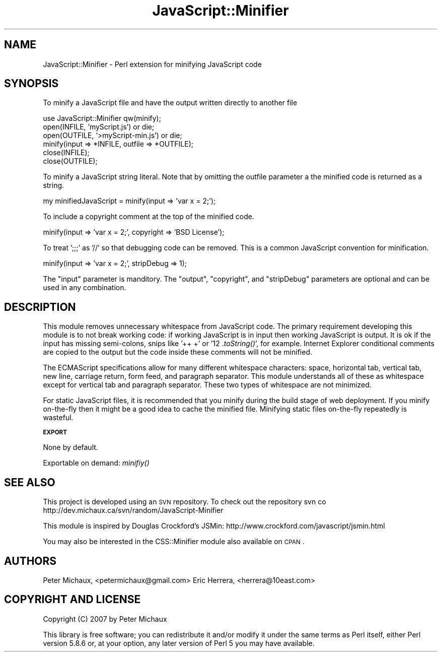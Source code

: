.\" Automatically generated by Pod::Man v1.37, Pod::Parser v1.32
.\"
.\" Standard preamble:
.\" ========================================================================
.de Sh \" Subsection heading
.br
.if t .Sp
.ne 5
.PP
\fB\\$1\fR
.PP
..
.de Sp \" Vertical space (when we can't use .PP)
.if t .sp .5v
.if n .sp
..
.de Vb \" Begin verbatim text
.ft CW
.nf
.ne \\$1
..
.de Ve \" End verbatim text
.ft R
.fi
..
.\" Set up some character translations and predefined strings.  \*(-- will
.\" give an unbreakable dash, \*(PI will give pi, \*(L" will give a left
.\" double quote, and \*(R" will give a right double quote.  | will give a
.\" real vertical bar.  \*(C+ will give a nicer C++.  Capital omega is used to
.\" do unbreakable dashes and therefore won't be available.  \*(C` and \*(C'
.\" expand to `' in nroff, nothing in troff, for use with C<>.
.tr \(*W-|\(bv\*(Tr
.ds C+ C\v'-.1v'\h'-1p'\s-2+\h'-1p'+\s0\v'.1v'\h'-1p'
.ie n \{\
.    ds -- \(*W-
.    ds PI pi
.    if (\n(.H=4u)&(1m=24u) .ds -- \(*W\h'-12u'\(*W\h'-12u'-\" diablo 10 pitch
.    if (\n(.H=4u)&(1m=20u) .ds -- \(*W\h'-12u'\(*W\h'-8u'-\"  diablo 12 pitch
.    ds L" ""
.    ds R" ""
.    ds C` ""
.    ds C' ""
'br\}
.el\{\
.    ds -- \|\(em\|
.    ds PI \(*p
.    ds L" ``
.    ds R" ''
'br\}
.\"
.\" If the F register is turned on, we'll generate index entries on stderr for
.\" titles (.TH), headers (.SH), subsections (.Sh), items (.Ip), and index
.\" entries marked with X<> in POD.  Of course, you'll have to process the
.\" output yourself in some meaningful fashion.
.if \nF \{\
.    de IX
.    tm Index:\\$1\t\\n%\t"\\$2"
..
.    nr % 0
.    rr F
.\}
.\"
.\" For nroff, turn off justification.  Always turn off hyphenation; it makes
.\" way too many mistakes in technical documents.
.hy 0
.if n .na
.\"
.\" Accent mark definitions (@(#)ms.acc 1.5 88/02/08 SMI; from UCB 4.2).
.\" Fear.  Run.  Save yourself.  No user-serviceable parts.
.    \" fudge factors for nroff and troff
.if n \{\
.    ds #H 0
.    ds #V .8m
.    ds #F .3m
.    ds #[ \f1
.    ds #] \fP
.\}
.if t \{\
.    ds #H ((1u-(\\\\n(.fu%2u))*.13m)
.    ds #V .6m
.    ds #F 0
.    ds #[ \&
.    ds #] \&
.\}
.    \" simple accents for nroff and troff
.if n \{\
.    ds ' \&
.    ds ` \&
.    ds ^ \&
.    ds , \&
.    ds ~ ~
.    ds /
.\}
.if t \{\
.    ds ' \\k:\h'-(\\n(.wu*8/10-\*(#H)'\'\h"|\\n:u"
.    ds ` \\k:\h'-(\\n(.wu*8/10-\*(#H)'\`\h'|\\n:u'
.    ds ^ \\k:\h'-(\\n(.wu*10/11-\*(#H)'^\h'|\\n:u'
.    ds , \\k:\h'-(\\n(.wu*8/10)',\h'|\\n:u'
.    ds ~ \\k:\h'-(\\n(.wu-\*(#H-.1m)'~\h'|\\n:u'
.    ds / \\k:\h'-(\\n(.wu*8/10-\*(#H)'\z\(sl\h'|\\n:u'
.\}
.    \" troff and (daisy-wheel) nroff accents
.ds : \\k:\h'-(\\n(.wu*8/10-\*(#H+.1m+\*(#F)'\v'-\*(#V'\z.\h'.2m+\*(#F'.\h'|\\n:u'\v'\*(#V'
.ds 8 \h'\*(#H'\(*b\h'-\*(#H'
.ds o \\k:\h'-(\\n(.wu+\w'\(de'u-\*(#H)/2u'\v'-.3n'\*(#[\z\(de\v'.3n'\h'|\\n:u'\*(#]
.ds d- \h'\*(#H'\(pd\h'-\w'~'u'\v'-.25m'\f2\(hy\fP\v'.25m'\h'-\*(#H'
.ds D- D\\k:\h'-\w'D'u'\v'-.11m'\z\(hy\v'.11m'\h'|\\n:u'
.ds th \*(#[\v'.3m'\s+1I\s-1\v'-.3m'\h'-(\w'I'u*2/3)'\s-1o\s+1\*(#]
.ds Th \*(#[\s+2I\s-2\h'-\w'I'u*3/5'\v'-.3m'o\v'.3m'\*(#]
.ds ae a\h'-(\w'a'u*4/10)'e
.ds Ae A\h'-(\w'A'u*4/10)'E
.    \" corrections for vroff
.if v .ds ~ \\k:\h'-(\\n(.wu*9/10-\*(#H)'\s-2\u~\d\s+2\h'|\\n:u'
.if v .ds ^ \\k:\h'-(\\n(.wu*10/11-\*(#H)'\v'-.4m'^\v'.4m'\h'|\\n:u'
.    \" for low resolution devices (crt and lpr)
.if \n(.H>23 .if \n(.V>19 \
\{\
.    ds : e
.    ds 8 ss
.    ds o a
.    ds d- d\h'-1'\(ga
.    ds D- D\h'-1'\(hy
.    ds th \o'bp'
.    ds Th \o'LP'
.    ds ae ae
.    ds Ae AE
.\}
.rm #[ #] #H #V #F C
.\" ========================================================================
.\"
.IX Title "JavaScript::Minifier 3"
.TH JavaScript::Minifier 3 "2008-03-18" "perl v5.8.8" "User Contributed Perl Documentation"
.SH "NAME"
JavaScript::Minifier \- Perl extension for minifying JavaScript code
.SH "SYNOPSIS"
.IX Header "SYNOPSIS"
To minify a JavaScript file and have the output written directly to another file
.PP
.Vb 6
\&  use JavaScript::Minifier qw(minify);
\&  open(INFILE, 'myScript.js') or die;
\&  open(OUTFILE, '>myScript-min.js') or die;
\&  minify(input => *INFILE, outfile => *OUTFILE);
\&  close(INFILE);
\&  close(OUTFILE);
.Ve
.PP
To minify a JavaScript string literal. Note that by omitting the outfile parameter a the minified code is returned as a string.
.PP
.Vb 1
\&  my minifiedJavaScript = minify(input => 'var x = 2;');
.Ve
.PP
To include a copyright comment at the top of the minified code.
.PP
.Vb 1
\&  minify(input => 'var x = 2;', copyright => 'BSD License');
.Ve
.PP
To treat ';;;' as '//' so that debugging code can be removed. This is a common JavaScript convention for minification.
.PP
.Vb 1
\&  minify(input => 'var x = 2;', stripDebug => 1);
.Ve
.PP
The \*(L"input\*(R" parameter is manditory. The \*(L"output\*(R", \*(L"copyright\*(R", and \*(L"stripDebug\*(R" parameters are optional and can be used in any combination.
.SH "DESCRIPTION"
.IX Header "DESCRIPTION"
This module removes unnecessary whitespace from JavaScript code. The primary requirement developing this module is to not break working code: if working JavaScript is in input then working JavaScript is output. It is ok if the input has missing semi\-colons, snips like '++ +' or '12 .\fItoString()\fR', for example. Internet Explorer conditional comments are copied to the output but the code inside these comments will not be minified.
.PP
The ECMAScript specifications allow for many different whitespace characters: space, horizontal tab, vertical tab, new line, carriage return, form feed, and paragraph separator. This module understands all of these as whitespace except for vertical tab and paragraph separator. These two types of whitespace are not minimized.
.PP
For static JavaScript files, it is recommended that you minify during the build stage of web deployment. If you minify on-the-fly then it might be a good idea to cache the minified file. Minifying static files on-the-fly repeatedly is wasteful.
.Sh "\s-1EXPORT\s0"
.IX Subsection "EXPORT"
None by default.
.PP
Exportable on demand: \fIminifiy()\fR
.SH "SEE ALSO"
.IX Header "SEE ALSO"
This project is developed using an \s-1SVN\s0 repository. To check out the repository
svn co http://dev.michaux.ca/svn/random/JavaScript\-Minifier
.PP
This module is inspired by Douglas Crockford's JSMin:
http://www.crockford.com/javascript/jsmin.html
.PP
You may also be interested in the CSS::Minifier module also available on \s-1CPAN\s0.
.SH "AUTHORS"
.IX Header "AUTHORS"
Peter Michaux, <petermichaux@gmail.com>
Eric Herrera, <herrera@10east.com>
.SH "COPYRIGHT AND LICENSE"
.IX Header "COPYRIGHT AND LICENSE"
Copyright (C) 2007 by Peter Michaux
.PP
This library is free software; you can redistribute it and/or modify
it under the same terms as Perl itself, either Perl version 5.8.6 or,
at your option, any later version of Perl 5 you may have available.
